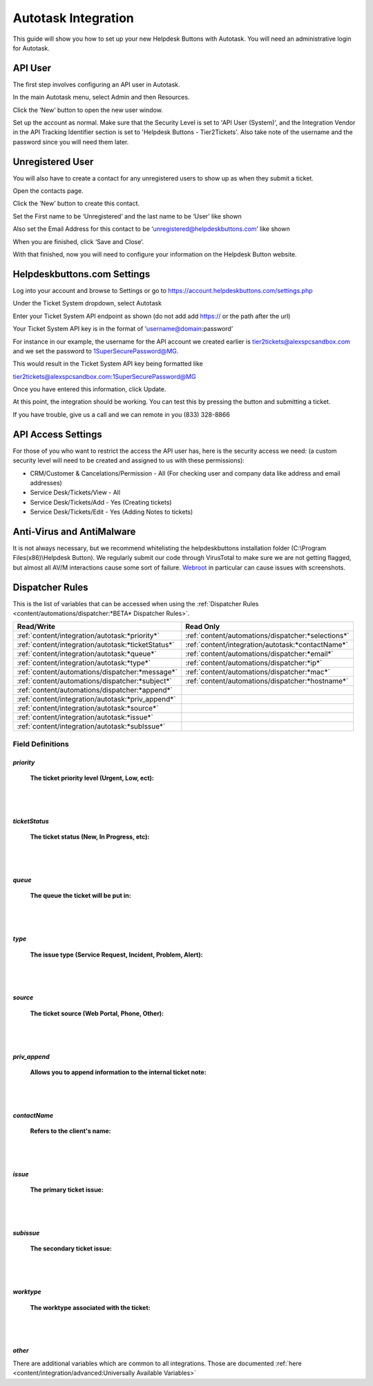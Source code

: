 Autotask Integration
=====================
This guide will show you how to set up your new Helpdesk Buttons with Autotask. You will need an administrative login for Autotask. 

API User
----------
The first step involves configuring an API user in Autotask. 

In the main Autotask menu, select Admin and then Resources. 

.. image:: images/at-image-9.png

Click the ‘New’ button to open the new user window.

Set up the account as normal. Make sure that the Security Level is set to 'API User (System)', and the Integration Vendor in the API Tracking Identifier section is set to 'Helpdesk Buttons - Tier2Tickets'. Also take note of the username and the password since you will need them later.

.. image:: images/at-image-04.png

Unregistered User
------------------

You will also have to create a contact for any unregistered users to show up as when they submit a ticket.

Open the contacts page. 

.. image:: images/at-image-14.png

Click the ‘New’ button to create this contact.

Set the First name to be ‘Unregistered’ and the last name to be ‘User’ like shown 


Also set the Email Address for this contact to be ‘unregistered@helpdeskbuttons.com’ like shown 

.. image:: images/at-image-10.png

When you are finished, click ‘Save and Close’.

With that finished, now you will need to configure your information on the Helpdesk Button website. 

Helpdeskbuttons.com Settings
-----------------------------

Log into your account and browse to Settings or go to https://account.helpdeskbuttons.com/settings.php 

Under the Ticket System dropdown, select Autotask 

.. image:: images/at-image-13.png

Enter your Ticket System API endpoint as shown (do not add add https:// or the path after the url) 

Your Ticket System API key is in the format of ‘username@domain:password’ 

For instance in our example, the username for the API account we created earlier is tier2tickets@alexspcsandbox.com and we set the password to 1SuperSecurePassword@MG. 

This would result in the Ticket System API key being formatted like 

tier2tickets@alexspcsandbox.com:1SuperSecurePassword@MG

Once you have entered this information, click Update. 

At this point, the integration should be working. You can test this by pressing the button and submitting a ticket.

If you have trouble, give us a call and we can remote in you (833) 328-8866

API Access Settings
--------------------

For those of you who want to restrict the access the API user has, here is the security access we need: (a custom security level will need to be created and assigned to us with these permissions):

- CRM/Customer & Cancelations/Permission - All (For checking user and company data like address and email addresses)
- Service Desk/Tickets/View 	- All 
- Service Desk/Tickets/Add 	- Yes (Creating tickets)
- Service Desk/Tickets/Edit 	- Yes (Adding Notes to tickets)


Anti-Virus and AntiMalware
-----------------------------
It is not always necessary, but we recommend whitelisting the helpdeskbuttons installation folder (C:\\Program Files(x86)\\Helpdesk Button). We regularly submit our code through VirusTotal to make sure we are not getting flagged, but almost all AV/M interactions cause some sort of failure. `Webroot <https://docs.tier2tickets.com/content/general/firewall/#webroot>`_ in particular can cause issues with screenshots.  


Dispatcher Rules
-----------------------------------------------

This is the list of variables that can be accessed when using the :ref:`Dispatcher Rules <content/automations/dispatcher:*BETA* Dispatcher Rules>`.

+----------------------------------------------------+-----------------------------------------------------+
| Read/Write                                         | Read Only                                           |
+====================================================+=====================================================+
| :ref:`content/integration/autotask:*priority*`     | :ref:`content/automations/dispatcher:*selections*`  |
+----------------------------------------------------+-----------------------------------------------------+
| :ref:`content/integration/autotask:*ticketStatus*` | :ref:`content/integration/autotask:*contactName*`   |
+----------------------------------------------------+-----------------------------------------------------+
| :ref:`content/integration/autotask:*queue*`        | :ref:`content/automations/dispatcher:*email*`       |
+----------------------------------------------------+-----------------------------------------------------+
| :ref:`content/integration/autotask:*type*`         | :ref:`content/automations/dispatcher:*ip*`          |
+----------------------------------------------------+-----------------------------------------------------+
| :ref:`content/automations/dispatcher:*message*`    | :ref:`content/automations/dispatcher:*mac*`         |
+----------------------------------------------------+-----------------------------------------------------+
| :ref:`content/automations/dispatcher:*subject*`    | :ref:`content/automations/dispatcher:*hostname*`    | 
+----------------------------------------------------+-----------------------------------------------------+
| :ref:`content/automations/dispatcher:*append*`     |                                                     | 
+----------------------------------------------------+-----------------------------------------------------+
| :ref:`content/integration/autotask:*priv_append*`  |                                                     | 
+----------------------------------------------------+-----------------------------------------------------+
| :ref:`content/integration/autotask:*source*`       |                                                     | 
+----------------------------------------------------+-----------------------------------------------------+
| :ref:`content/integration/autotask:*issue*`        |                                                     | 
+----------------------------------------------------+-----------------------------------------------------+
| :ref:`content/integration/autotask:*subIssue*`     |                                                     |
+----------------------------------------------------+-----------------------------------------------------+ 



Field Definitions
^^^^^^^^^^^^^^^^^

*priority*
""""""""""

	**The ticket priority level (Urgent, Low, ect):**

.. image:: images/autotask-priority.png
   :target: https://docs.tier2tickets.com/_images/autotask-priority.png

|
|

*ticketStatus*
""""""""""""""""

	**The ticket status (New, In Progress, etc):**

.. image:: images/autotask-ticketStatus.png
   :target: https://docs.tier2tickets.com/_images/autotask-ticketStatus.png

|
|

*queue*
"""""""

	**The queue the ticket will be put in:**

.. image:: images/autotask-queue.png
   :target: https://docs.tier2tickets.com/_images/autotask-queue.png

|
|

*type*
""""""

	**The issue type (Service Request, Incident, Problem, Alert):**

.. image:: images/autotask-type.png
   :target: https://docs.tier2tickets.com/_images/autotask-type.png

|
|

*source*
""""""""

	**The ticket source (Web Portal, Phone, Other):**

.. image:: images/autotask-source.png
   :target: https://docs.tier2tickets.com/_images/autotask-source.png

|
|

*priv_append*
"""""""""""""

	**Allows you to append information to the internal ticket note:**

.. image:: images/autotask-priv_append.png
   :target: https://docs.tier2tickets.com/_images/autotask-priv_append.png

|
|

*contactName*
"""""""""""""

	**Refers to the client's name:**

.. image:: images/autotask-contactName.png
   :target: https://docs.tier2tickets.com/_images/autotask-contactName.png

|
|

*issue*
"""""""

	**The primary ticket issue:**

.. image:: images/autotask-issue.png
   :target: https://docs.tier2tickets.com/_images/autotask-issue.png

|
|

*subissue*
""""""""""

	**The secondary ticket issue:**

.. image:: images/autotask-subissue.png
   :target: https://docs.tier2tickets.com/_images/autotask-subissue.png

|
|

*worktype*
""""""""""

	**The worktype associated with the ticket:**

.. image:: images/autotask-worktype.png
   :target: https://docs.tier2tickets.com/_images/autotask-worktype.png

|
|

*other*
"""""""

There are additional variables which are common to all integrations. Those are documented :ref:`here <content/integration/advanced:Universally Available Variables>`
